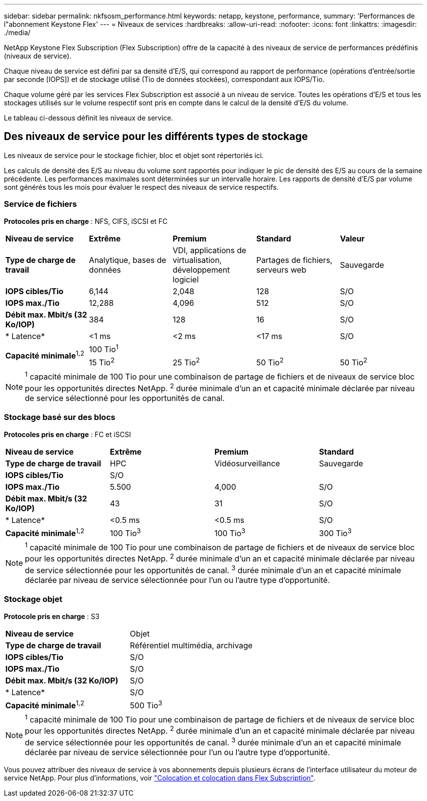 ---
sidebar: sidebar 
permalink: nkfsosm_performance.html 
keywords: netapp, keystone, performance, 
summary: 'Performances de l"abonnement Keystone Flex' 
---
= Niveaux de services
:hardbreaks:
:allow-uri-read: 
:nofooter: 
:icons: font
:linkattrs: 
:imagesdir: ./media/


[role="lead"]
NetApp Keystone Flex Subscription (Flex Subscription) offre de la capacité à des niveaux de service de performances prédéfinis (niveaux de service).

Chaque niveau de service est défini par sa densité d'E/S, qui correspond au rapport de performance (opérations d'entrée/sortie par seconde [IOPS]) et de stockage utilisé (Tio de données stockées), correspondant aux IOPS/Tio.

Chaque volume géré par les services Flex Subscription est associé à un niveau de service. Toutes les opérations d'E/S et tous les stockages utilisés sur le volume respectif sont pris en compte dans le calcul de la densité d'E/S du volume.

Le tableau ci-dessous définit les niveaux de service.



== Des niveaux de service pour les différents types de stockage

Les niveaux de service pour le stockage fichier, bloc et objet sont répertoriés ici.

Les calculs de densité des E/S au niveau du volume sont rapportés pour indiquer le pic de densité des E/S au cours de la semaine précédente. Les performances maximales sont déterminées sur un intervalle horaire. Les rapports de densité d'E/S par volume sont générés tous les mois pour évaluer le respect des niveaux de service respectifs.



=== Service de fichiers

*Protocoles pris en charge* : NFS, CIFS, iSCSI et FC

|===


| *Niveau de service* | *Extrême* | *Premium* | *Standard* | *Valeur* 


| *Type de charge de travail* | Analytique, bases de données | VDI, applications de virtualisation, développement logiciel | Partages de fichiers, serveurs web | Sauvegarde 


| *IOPS cibles/Tio* | 6,144 | 2,048 | 128 | S/O 


| *IOPS max./Tio* | 12,288 | 4,096 | 512 | S/O 


| *Débit max. Mbit/s (32 Ko/IOP)* | 384 | 128 | 16 | S/O 


| * Latence* | <1 ms | <2 ms | <17 ms | S/O 


.2+| *Capacité minimale*^1,2^ 4+| 100 Tio^1^ 


| 15 Tio^2^ | 25 Tio^2^ | 50 Tio^2^ | 50 Tio^2^ 
|===

NOTE: ^1^ capacité minimale de 100 Tio pour une combinaison de partage de fichiers et de niveaux de service bloc pour les opportunités directes NetApp. ^2^ durée minimale d'un an et capacité minimale déclarée par niveau de service sélectionné pour les opportunités de canal.



=== Stockage basé sur des blocs

*Protocoles pris en charge* : FC et iSCSI

|===


| *Niveau de service* | *Extrême* | *Premium* | *Standard* 


| *Type de charge de travail* | HPC | Vidéosurveillance | Sauvegarde 


| *IOPS cibles/Tio* 3+| S/O 


| *IOPS max./Tio* | 5.500 | 4,000 | S/O 


| *Débit max. Mbit/s (32 Ko/IOP)* | 43 | 31 | S/O 


| * Latence* | <0.5 ms | <0.5 ms | S/O 


| *Capacité minimale*^1,2^ | 100 Tio^3^ | 100 Tio^3^ | 300 Tio^3^ 
|===

NOTE: ^1^ capacité minimale de 100 Tio pour une combinaison de partage de fichiers et de niveaux de service bloc pour les opportunités directes NetApp. ^2^ durée minimale d'un an et capacité minimale déclarée par niveau de service sélectionnée pour les opportunités de canal. ^3^ durée minimale d'un an et capacité minimale déclarée par niveau de service sélectionnée pour l'un ou l'autre type d'opportunité.



=== Stockage objet

*Protocole pris en charge* : S3

|===


| *Niveau de service* | Objet 


| *Type de charge de travail* | Référentiel multimédia, archivage 


| *IOPS cibles/Tio* | S/O 


| *IOPS max./Tio* | S/O 


| *Débit max. Mbit/s (32 Ko/IOP)* | S/O 


| * Latence* | S/O 


| *Capacité minimale*^1,2^ | 500 Tio^3^ 
|===

NOTE: ^1^ capacité minimale de 100 Tio pour une combinaison de partage de fichiers et de niveaux de service bloc pour les opportunités directes NetApp. ^2^ durée minimale d'un an et capacité minimale déclarée par niveau de service sélectionnée pour les opportunités de canal. ^3^ durée minimale d'un an et capacité minimale déclarée par niveau de service sélectionnée pour l'un ou l'autre type d'opportunité.

Vous pouvez attribuer des niveaux de service à vos abonnements depuis plusieurs écrans de l'interface utilisateur du moteur de service NetApp. Pour plus d'informations, voir link:nkfsosm_tenancy_overview.html["Colocation et colocation dans Flex Subscription"].

